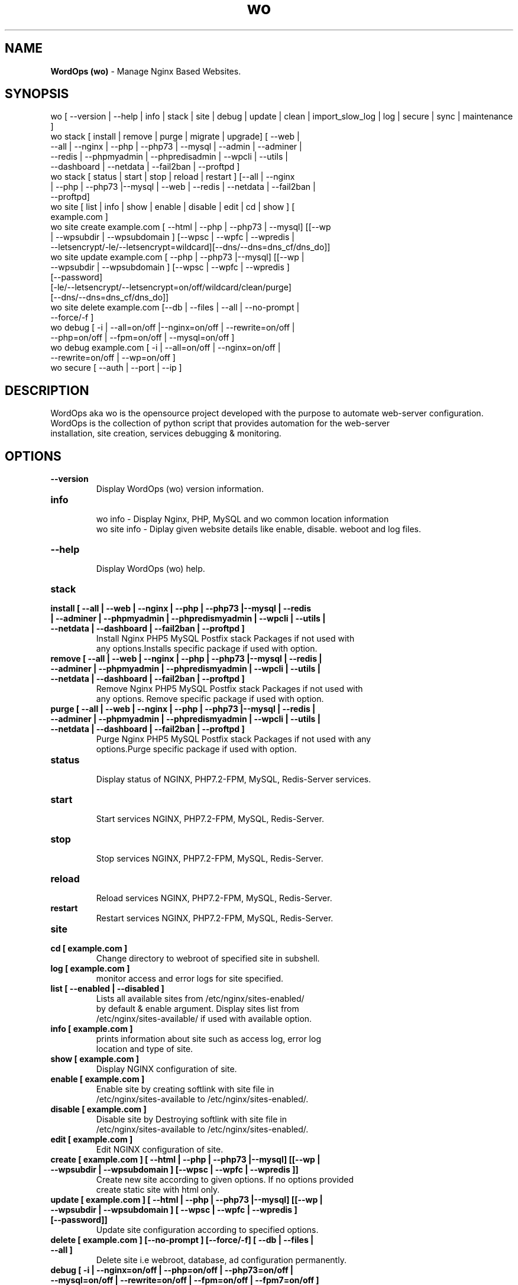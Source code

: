 .TH wo 8 "WordOps (wo) version: 3.9.6.3" "Jul 26,2019" "WordOps"
.SH NAME
.B WordOps (wo)
\- Manage Nginx Based Websites.
.SH SYNOPSIS
wo [ --version | --help | info | stack | site | debug | update | clean | import_slow_log | log | secure | sync | maintenance ]
.TP
wo stack [ install | remove | purge | migrate | upgrade] [ --web | --all | --nginx | --php | --php73 | --mysql | --admin | --adminer | --redis | --phpmyadmin | --phpredisadmin | --wpcli | --utils | --dashboard | --netdata | --fail2ban | --proftpd ]
.TP
wo stack [ status | start | stop | reload | restart ] [--all | --nginx | --php | --php73 |--mysql | --web | --redis | --netdata | --fail2ban | --proftpd]
.TP
wo site [ list | info | show | enable | disable | edit | cd | show ] [ example.com ]
.TP
wo site create example.com [ --html | --php | --php73 | --mysql] [[--wp | --wpsubdir | --wpsubdomain ] [--wpsc | --wpfc | --wpredis | --letsencrypt/-le/--letsencrypt=wildcard][--dns/--dns=dns_cf/dns_do]]
.TP
wo site update example.com [ --php | --php73 |--mysql] [[--wp | --wpsubdir | --wpsubdomain ] [--wpsc | --wpfc | --wpredis ] [--password] [-le/--letsencrypt/--letsencrypt=on/off/wildcard/clean/purge] [--dns/--dns=dns_cf/dns_do]]
.TP
wo site delete example.com [--db | --files | --all | --no-prompt | --force/-f ]
.TP
wo debug [ -i | --all=on/off |--nginx=on/off | --rewrite=on/off | --php=on/off | --fpm=on/off | --mysql=on/off ]
.TP
wo debug example.com [ -i | --all=on/off | --nginx=on/off | --rewrite=on/off | --wp=on/off ]
.TP
wo secure [ --auth | --port | --ip ]
.SH DESCRIPTION
WordOps aka wo is the opensource project developed with the purpose to automate web-server configuration.
.br
WordOps is the collection of python script that provides automation for the web-server
.br
installation, site creation, services debugging & monitoring.
.SH OPTIONS
.TP
.B --version
.br
Display WordOps (wo) version information.
.TP
.B info
.br
wo info - Display Nginx, PHP, MySQL and wo common location information
.br
wo site info - Diplay given website details like enable, disable. weboot and log files.
.TP
.B --help
.br
Display WordOps (wo) help.
.TP
.B stack
.TP
.B install [ --all | --web | --nginx | --php | --php73 |--mysql | --redis | --adminer | --phpmyadmin | --phpredismyadmin | --wpcli | --utils | --netdata | --dashboard | --fail2ban | --proftpd ]
.br
Install Nginx PHP5 MySQL Postfix stack Packages if not used with
.br
any options.Installs specific package if used with option.
.TP
.B remove [ --all | --web | --nginx | --php | --php73 |--mysql | --redis | --adminer | --phpmyadmin | --phpredismyadmin | --wpcli | --utils | --netdata | --dashboard | --fail2ban | --proftpd ]
.br
Remove Nginx PHP5 MySQL Postfix stack Packages if not used with
.br
any options. Remove specific package if used with option.
.TP
.B purge [ --all | --web | --nginx | --php | --php73 |--mysql | --redis | --adminer | --phpmyadmin | --phpredismyadmin | --wpcli | --utils | --netdata | --dashboard | --fail2ban | --proftpd ]
.br
Purge Nginx PHP5 MySQL Postfix stack Packages if not used with any
.br
options.Purge specific package if used with option.
.TP
.B status
.br
Display status of NGINX, PHP7.2-FPM, MySQL, Redis-Server services.
.TP
.B start
.br
Start services NGINX, PHP7.2-FPM, MySQL, Redis-Server.
.TP
.B stop
.br
Stop services NGINX, PHP7.2-FPM, MySQL, Redis-Server.
.TP
.B reload
.br
Reload services NGINX, PHP7.2-FPM, MySQL, Redis-Server.
.TP
.B restart
.br
Restart services NGINX, PHP7.2-FPM, MySQL, Redis-Server.
.TP
.B site
.br
.TP
.B cd [ example.com ]
.br
Change directory to webroot of specified site in subshell.
.TP
.B log [ example.com ]
.br
monitor access and error logs for site specified.
.TP
.B list [ --enabled | --disabled ]
.br
Lists all available sites from /etc/nginx/sites-enabled/
.br
by default & enable argument. Display sites list from
.br
/etc/nginx/sites-available/ if used with available option.
.TP
.B info [ example.com ]
.br
prints information about site such as access log, error log
.br
location and type of site.
.TP
.B show [ example.com ]
.br
Display NGINX configuration of site.
.TP
.B enable [ example.com ]
.br
Enable site by creating softlink with site file in
.br
/etc/nginx/sites-available to /etc/nginx/sites-enabled/.
.TP
.B disable [ example.com ]
.br
Disable site by Destroying softlink with site file in
.br
/etc/nginx/sites-available to /etc/nginx/sites-enabled/.
.TP
.B edit [ example.com ]
.br
Edit NGINX configuration of site.
.TP
.B create [ example.com ] [ --html | --php | --php73 |--mysql] [[--wp | --wpsubdir | --wpsubdomain ] [--wpsc | --wpfc | --wpredis ]]
.br
Create new site according to given options. If no options provided
.br
create static site with html only.
.TP
.B update [ example.com ] [ --html | --php | --php73 |--mysql] [[--wp | --wpsubdir | --wpsubdomain ] [ --wpsc | --wpfc | --wpredis ] [--password]]
.br
Update site configuration according to specified options.
.TP
.B delete [ example.com ] [--no-prompt ] [--force/-f] [ --db | --files | --all ]
.br
Delete site i.e webroot, database, ad configuration permanently.
.TP
.B debug [ -i | --nginx=on/off | --php=on/off | --php73=on/off | --mysql=on/off | --rewrite=on/off | --fpm=on/off | --fpm7=on/off ]
.br
Starts server level debugging. If this is used without arguments it will start debugging
.br
all services.Else it will debug only service provided with argument.This will Stop
.br
Debugging if used with --all=off argument.
.TP
.B debug example.com [ -i | --nginx=on/off | --rewrite=on/off | --wp=on/off | --all=on/off ]
.br
Starts site level debugging. If this is used without arguments it will start debugging all
.br
services.Else it will debug only service provided with argument.This will Stop Debugging
.br
if used with --all=off argument.
.TP
.B secure [ --auth | --port | --ip ]
.br
Update security settings.
.TP
.B clean [ --fastcgi | --opcache | --redis | --all ]
.br
Clean NGINX fastCGI cache, Opcache, Redis cache.
.br
Clean NGINX fastCGI cache if no option specified.
.SH ARGUMENTS
.TP
.B -i
.br
setup intractive mode while used with debug.
.TP
.B --nginx=on/off
.br
used with wo debug command. used to start or stop nginx debugging.
.TP
.B --php=on/off
.br
used with wo debug command. used to start or stop php debugging.
.TP
.B --php73=on/off
.br
used with wo debug command. used to start or stop php72 debugging.
.TP
.B --mysql=on/off
.br
used with wo debug command. used to start or stop mysql debugging.
.TP
.B --rewrite=on/off
.br
used with wo debug command. used to start or stop nginx rewrite rules debugging.
.TP
.B --fpm=on/off
.br
used with wo debug command. used to start or stop fpm debugging.
.TP
.B --wp=on/off
.br
used with wo debug command. used to start or stop  wordpress site debugging.
.TP
.B --all=on/off
.br
used with wo debug command. used to stop debugging.
.TP
.B --all=off
.br
used with wo debug command. used to stop debugging.
.TP
.B --html
.br
Create a HTML website.
.TP
.B --php
.br
Create a PHP website.
.TP
.B --mysql
.br
Create a PHP+MySQL website.
.TP
.B --wp
.br
Create a WordPress Website.
.TP
.B --wpsubdir
.br
Create a Wordpress Multisite with Sub Directories Setup.
.TP
.B --wpsubdomain
.br
Create a Wordpress Multisite with Sub Domains Setup.
.br
.TP
.B --db
.br
Delete website database.
.br
.TP
.B --files
.br
Delete website webroot.
.br
.TP
.B --no-prompt
.br
Does not prompt for confirmation when delete command used.
.br
.TP
.B --force/-f
.br
Delete website webroot and database forcefully.Remove nginx configuration for site.
.br
.TP
.B --auth
.br
used with wo secure command. Update credential of HTTP authentication
.TP
.B --port
.br
used with wo secure command. Change WordOps admin port 22222.
.TP
.B --ip
.br
used with wo secure command. Update whitelist IP address
.SH WORDPRESS CACHING OPTIONS
.TP
.B --wpsc
.br
Install and activate Nginx-helper and WP Super Cache plugin.
.TP
.B --wpfc
.br
Install and activate Nginx-helper plugin with
.br
Nginx FastCGI cache.
.TP
.B --wpredis
.br
Install, activate, configure Nginx-helper and Redis Object Cache Plugin, Configure NGINX for Redis Page Caching.
.SH FILES
.br
/etc/wo/wo.conf
.SH BUGS
Report bugs at <http://github.com/WordOps/WordOps/issues/>
.SH AUTHOR
.br
.B rtCamp Team
.I \<admin@rtcamp.com\>
.br
.B Mitesh Shah
.I \<Mitesh.Shah@rtcamp.com\>
.br
.B Manish
.I \<Manish.Songirkar@rtcamp.com\>
.br
.B Gaurav
.I \<Gaurav.Astikar@rtcamp.com\>
.br
.B Harshad
.I \<harshad.yeola@rtcamp.com>
.br
.B Prabuddha
.I \<prabuddha.chakraborty@rtcamp.com\>
.br
.B Shital
.I \<shital.patil@rtcamp.com\>
.br
.B Rajdeep Sharma
.I \<rajdeep.sharma@rtcamp.com\>
.br
.B Thomas SUCHON
.I \<thomas@virtubox.net\>
.br
